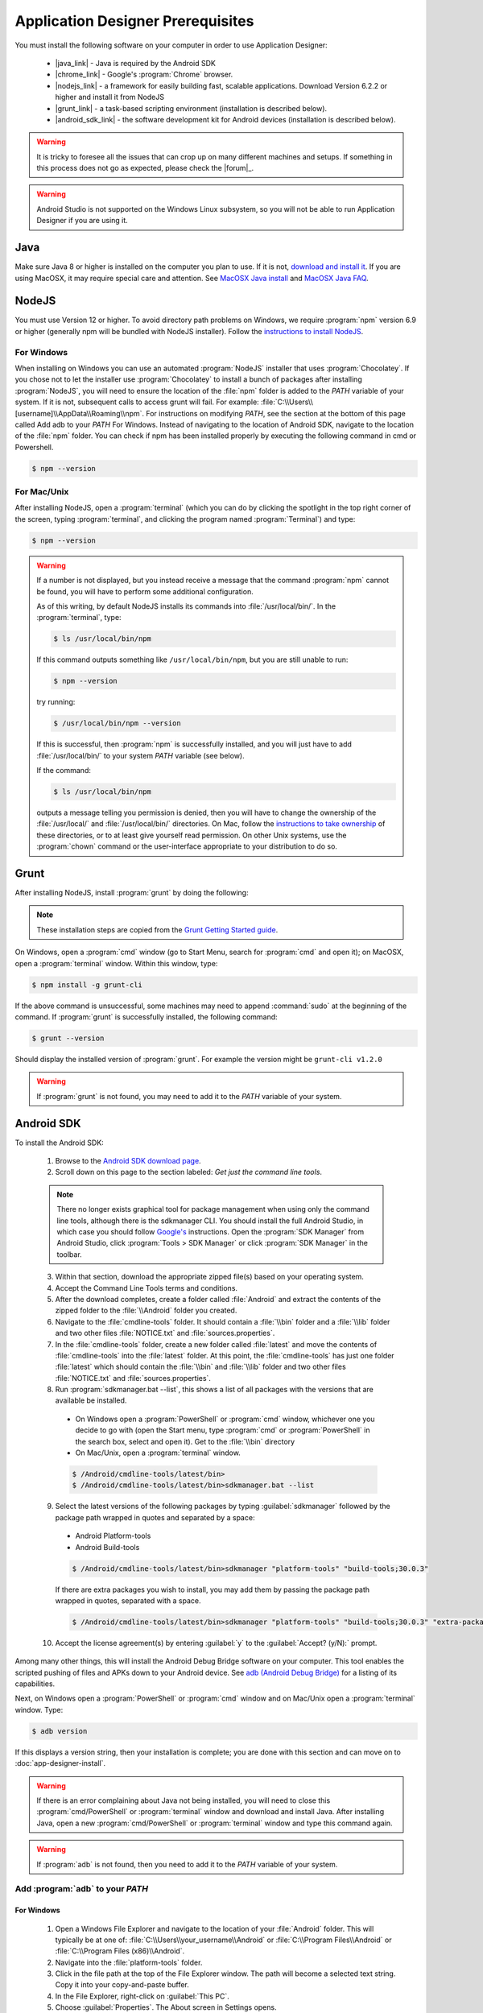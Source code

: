 Application Designer Prerequisites
===================================

.. _app-designer-prereqs:

You must install the following software on your computer in order to use Application Designer:

  - |java_link| - Java is required by the Android SDK
  - |chrome_link| - Google's :program:`Chrome` browser.
  - |nodejs_link| - a framework for easily building fast, scalable applications. Download Version 6.2.2 or higher and install it from NodeJS
  - |grunt_link| - a task-based scripting environment (installation is described below).
  - |android_sdk_link| - the software development kit for Android devices (installation is described below).

.. |java_link| raw:: html

  <a href="https://java.com/en/download/" target="_blank">Java</a>

.. |chrome_link| raw:: html

  <a href="https://www.google.com/intl/en/chrome/browser/desktop/index.html" target="_blank">Chrome</a>

.. |nodejs_link| raw:: html

  <a href="https://nodejs.org/en/" target="_blank">NodeJS</a>

.. |grunt_link| raw:: html

  <a href="https://gruntjs.com/" target="_blank">Grunt</a>

.. |android_sdk_link| raw:: html

  <a href="https://developer.android.com/studio/index.html" target="_blank">Android SDK</a>

.. warning::

  It is tricky to foresee all the issues that can crop up on many different machines and setups. If something in this process does not go as expected, please check the |forum|_.

.. warning::

  Android Studio is not supported on the Windows Linux subsystem, so you will not be able to run Application Designer if you are using it. 

.. _app-designer-prereqs-java:

Java
--------
Make sure Java 8 or higher is installed on the computer you plan to use. If it is not, `download and install it <https://java.com/en/download/>`_. If you are using MacOSX, it may require special care and attention. See `MacOSX Java install <https://docs.oracle.com/javase/8/docs/technotes/guides/install/mac_jdk.html>`_ and `MacOSX Java FAQ <https://docs.oracle.com/javase/8/docs/technotes/guides/install/mac_install_faq.html>`_.

.. _app-designer-prereqs-nodejs:

NodeJS
---------
You must use Version 12 or higher. To avoid directory path problems on Windows, we require :program:`npm` version 6.9 or higher (generally npm will be bundled with NodeJS installer). Follow the `instructions to install NodeJS <https://nodejs.org/en/>`_.

.. _app-designer-prereqs-nodejs-windows:

For Windows
~~~~~~~~~~~~~~~

When installing on Windows you can use an automated :program:`NodeJS` installer that uses :program:`Chocolatey`. If you chose not to let the installer use :program:`Chocolatey` to install a bunch of packages after installing :program:`NodeJS`, you will need to ensure the location of the :file:`npm` folder is added to the *PATH* variable of your system. If it is not, subsequent calls to access grunt will fail. For example: :file:`C:\\Users\\[username]\\AppData\\Roaming\\npm`.
For instructions on modifying *PATH*, see the section at the bottom of this page called Add adb to your *PATH* For Windows. Instead of navigating to the location of Android SDK, navigate to the location of the :file:`npm` folder. You can check if npm has been installed properly by executing the following command in cmd or Powershell. 

.. code-block:: console

  $ npm --version
  

.. _app-designer-prereqs-nodejs-unix:

For Mac/Unix
~~~~~~~~~~~~~~

After installing NodeJS, open a :program:`terminal` (which you can do by clicking the spotlight in the top right corner of the screen, typing :program:`terminal`, and clicking the program named :program:`Terminal`) and type:

.. code-block:: console

  $ npm --version

.. warning::

  If a number is not displayed, but you instead receive a message that the command :program:`npm` cannot be found, you will have to perform some additional configuration.

  As of this writing, by default NodeJS installs its commands into :file:`/usr/local/bin/`. In the :program:`terminal`, type:

  .. code-block:: console

    $ ls /usr/local/bin/npm

  If this command outputs something like ``/usr/local/bin/npm``, but you are still unable to run:

  .. code-block:: console

    $ npm --version

  try running:

  .. code-block:: console

    $ /usr/local/bin/npm --version

  If this is successful, then :program:`npm` is successfully installed, and you will just have to add :file:`/usr/local/bin/` to your system *PATH* variable (see below).

  If the command:

  .. code-block:: console

    $ ls /usr/local/bin/npm

  outputs a message telling you permission is denied, then you will have to change the ownership of the :file:`/usr/local/` and :file:`/usr/local/bin/` directories. On Mac, follow the `instructions to take ownership <http://osxdaily.com/2013/04/23/change-file-ownership-mac-os-x/>`_ of these directories, or to at least give yourself read permission. On other Unix systems, use the :program:`chown` command or the user-interface appropriate to your distribution to do so.

.. _app-designer-prereqs-grunt:

Grunt
---------
After installing NodeJS, install :program:`grunt` by doing the following:

.. note::

  These installation steps are copied from the `Grunt Getting Started guide <https://gruntjs.com/getting-started>`_.

On Windows, open a :program:`cmd` window (go to Start Menu, search for :program:`cmd` and open it); on MacOSX, open a :program:`terminal` window.
Within this window, type:

.. code-block:: console

  $ npm install -g grunt-cli

If the above command is unsuccessful, some machines may need to append :command:`sudo` at the beginning of the command. If :program:`grunt` is successfully installed, the following command:

.. code-block:: console

  $ grunt --version


Should display the installed version of :program:`grunt`. For example the version might be ``grunt-cli v1.2.0``

.. warning::

  If :program:`grunt` is not found, you may need to add it to the *PATH* variable of your system.

.. _app-designer-prereqs-android:

Android SDK
--------------
To install the Android SDK:

  1. Browse to the `Android SDK download page <https://developer.android.com/studio/index.html>`_.
  2. Scroll down on this page to the section labeled: *Get just the command line tools*.

  .. note::

    There no longer exists graphical tool for package management when using only the command line tools, although there is the sdkmanager CLI. You should install the full Android Studio, in which case you should follow `Google's <https://developer.android.com/studio/intro/update#sdk-manager>`_ instructions. Open the :program:`SDK Manager` from Android Studio, click :program:`Tools > SDK Manager` or click :program:`SDK Manager` in the toolbar. 


  3. Within that section, download the appropriate zipped file(s) based on your operating system.
  4. Accept the Command Line Tools terms and conditions.
  5. After the download completes, create a folder called :file:`Android` and extract the contents of the zipped folder to the :file:`\\Android` folder you created.
  6. Navigate to the :file:`cmdline-tools` folder. It should contain a :file:`\\bin` folder and a :file:`\\lib` folder and two other files :file:`NOTICE.txt` and :file:`sources.properties`.
  7. In the :file:`cmdline-tools` folder, create a new folder called :file:`latest` and move the contents of :file:`cmdline-tools` into the :file:`latest` folder. At this point, the :file:`cmdline-tools` has just one folder :file:`latest` which should contain the :file:`\\bin` and :file:`\\lib` folder and two other files :file:`NOTICE.txt` and :file:`sources.properties`.
  8. Run :program:`sdkmanager.bat --list`, this shows a list of all packages with the versions that are available be installed.
    
    - On Windows open a :program:`PowerShell` or :program:`cmd` window, whichever one you decide to go with (open the Start menu, type :program:`cmd` or :program:`PowerShell` in the search box, select and open it). Get to the :file:`\\bin` directory

    - On Mac/Unix, open a :program:`terminal` window.
  
    .. code-block:: console

      $ /Android/cmdline-tools/latest/bin>
      $ /Android/cmdline-tools/latest/bin>sdkmanager.bat --list

  9. Select the latest versions of the following packages by typing :guilabel:`sdkmanager` followed by the package path wrapped in quotes and separated by a space:

    - Android Platform-tools
    - Android Build-tools   
    
    .. code-block:: console

      $ /Android/cmdline-tools/latest/bin>sdkmanager "platform-tools" "build-tools;30.0.3"

    If there are extra packages you wish to install, you may add them by passing the package path wrapped in quotes, separated with a space. 
  
    .. code-block:: console

      $ /Android/cmdline-tools/latest/bin>sdkmanager "platform-tools" "build-tools;30.0.3" "extra-package-path"
  
  10. Accept the license agreement(s) by entering :guilabel:`y` to the :guilabel:`Accept? (y/N):` prompt.

Among many other things, this will install the Android Debug Bridge software on your computer. This tool enables the scripted pushing of files and APKs down to your Android device. See `adb (Android Debug Bridge) <https://developer.android.com/studio/command-line/adb.html>`_ for a listing of its capabilities.

Next, on Windows open a :program:`PowerShell` or :program:`cmd` window and on Mac/Unix open a :program:`terminal` window. Type:

.. code-block:: console

  $ adb version

If this displays a version string, then your installation is complete; you are done with this section and can move on to :doc:`app-designer-install`.

.. warning::

  If there is an error complaining about Java not being installed, you will need to close this :program:`cmd/PowerShell` or :program:`terminal` window and download and install Java. After installing Java, open a new :program:`cmd/PowerShell` or :program:`terminal` window and type this command again.

.. warning::

  If :program:`adb` is not found, then you need to add it to the *PATH* variable of your system.

.. _app-designer-prereqs-adb:

Add :program:`adb` to your *PATH*
~~~~~~~~~~~~~~~~~~~~~~~~~~~~~~~~~~~~~~~~

.. _app-designer-prereqs-adb-windows:

For Windows
""""""""""""""

  #. Open a Windows File Explorer and navigate to the location of your :file:`Android` folder. This will typically be at one of: :file:`C:\\Users\\your_username\\Android` or :file:`C:\\Program Files\\Android` or :file:`C:\\Program Files (x86)\\Android`.
  #. Navigate into the :file:`platform-tools` folder.
  #. Click in the file path at the top of the File Explorer window. The path will become a selected text string. Copy it into your copy-and-paste buffer.
  #. In the File Explorer, right-click on :guilabel:`This PC`.
  #. Choose :guilabel:`Properties`. The About screen in Settings opens.
  #. Scroll down and click on :guilabel:`Advanced system setting` under :guilabel:`Related settings`. The System Properties dialog opens.
  #. Click on the :guilabel:`Environment Variables...` button at the bottom of the screen. The Environment Variables dialog opens.
  #. Select the :guilabel:`Path` variable in the bottom System variables scroll window.
  #. Click :guilabel:`Edit...`. The Edit environment variable dialog opens.
  #. Click :guilabel:`New`. A text box appears.
  #. Paste the :file:`platform-tools` directory path into the text box.
  #. Click on :guilabel:`OK` and exit all of the windows.
  #. Verify that you have made the change by closing all :program:`PowerShell` or :program:`cmd` windows and open a new one (so it picks up the change), and type

.. code-block:: console

  $ adb version

You should now see the version of the :program:`adb` tool. For example: ``Android Debug Bridge version 1.0.31``. You can now move on to :doc:`app-designer-install`.

.. _app-designer-prereqs-adb-unix:

For Mac/Unix
"""""""""""""""""""""

The *PATH* variable is nothing more than a default list of places the system looks for commands. Open a :program:`terminal`. Type:

.. code-block:: console

  $ echo $PATH

You will see a colon-separated list of folders on your computer. (echo means just print whatever comes next, and the ``${ }`` means that the system will treat *PATH* as a variable, not a program. You don't need to know this to follow these instructions, but knowledge is power.) For example, you might see something like this:

.. code-block:: console

  $ echo $PATH
    /usr/local/bin:/usr/local/sbin:/usr/bin:/bin

This means that when you type:

.. code-block:: console

  $ adb --version

the system will look for the command called :program:`adb` in the directories :file:`/usr/local/bin/`, :file:`/usr/local/sbin/`, :file:`/usr/bin/`, and :file:`/bin/`.

Note the location where you saved the Android folder. It should contain a folder called :file:`platform-tools`, which itself contains the program :program:`adb`. If this was in the folder :file:`/Users/someuser/Desktop/Android/` you should be able to run:

.. code-block:: console

  $ /Users/someuser/Desktop/Android/platform-tools/adb --version

This works because we're telling the computer exactly where the program :program:`adb` exists. By putting the :file:`platform-tools` directory on the system's *PATH* variable, we will be able to just type :program:`adb` and have the system find it in the :file:`/Users/someuser/Desktop/Android/platform-tools/` directory.

This process is more involved on Mac/Unix than on Windows. Use a text editor (not :program:`Word`, but something like :program:`TextEdit`), select the option to open a file, and browse to your home directory. You can find your home directory by typing:

.. code-block:: console

  $ echo ~

in a :program:`terminal`. ('~' is a shortcut for the home directory.) Macs use a hidden file called :file:`.bash_profile` in the home directory to set variables like *PATH*. Other Unix systems use files like :file:`.bashrc`. You might have to check the specifics for your distribution to know which you should use. Open the appropriate file. If the file does not already exist, create a new file that will be saved with the appropriate name in your home directory.

We want to add the location of the :program:`adb` tool to your *PATH* while preserving the existing *PATH* information. Assuming that your :program:`adb` program is in the :file:`/Users/someuser/Desktop/android-sdk/platform-tools/` directory, you would add the following command to the end of the :file:`.bash_profile` file:

.. code-block:: console

  $ export PATH=${PATH}:/Users/someuser/Desktop/Android/platform-tools

Save the file, close the :program:`terminal` window, open a new :program:`terminal` window, and type:

.. code-block:: console

  $ echo $PATH

You should see your old path with the new directory you added above, and you should now be able to run:

.. code-block:: console

  $ adb --version

.. tip::

  If you are going to be heavily customizing the look-and-feel of the application with a lot of external JavaScript libraries, you might also choose to install :program:`bower`.


You can now move on to :doc:`app-designer-install`.

